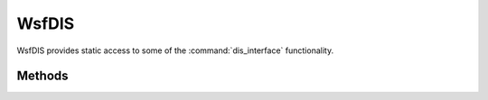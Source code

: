 .. ****************************************************************************
.. CUI
..
.. The Advanced Framework for Simulation, Integration, and Modeling (AFSIM)
..
.. The use, dissemination or disclosure of data in this file is subject to
.. limitation or restriction. See accompanying README and LICENSE for details.
.. ****************************************************************************

WsfDIS
------

.. class:: WsfDIS

WsfDIS provides static access to some of the :command:`dis_interface` functionality.

Methods
=======

.. method:: EntityType EntityType(WsfObject aObject)
            EntityType EntityType(string aTypeName)

   Returns the :class:`EntityType` for the given :class:`WsfObject` type or type name if it exists in the :command:`dis_interface.entity_type` mapping command.
   
   Example::

      ...
      
      EntityType et = WsfDIS.EntityType("AIRCRAFT");
      writeln("**** Checking Entity Type by DIS, platform type: " + et.String());

      et = WsfDIS.EntityType(pltfrm);
      writeln("**** Checking Entity Type by DIS, object  type:  " + et.String());

      ...
